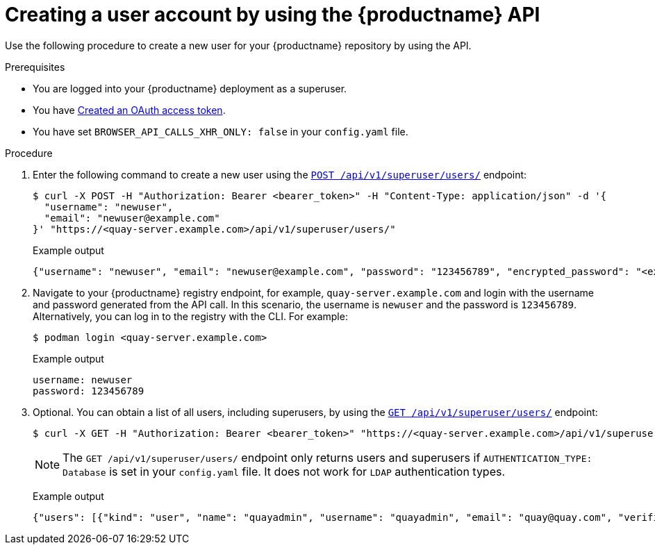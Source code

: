 // module included in the following assemblies:

// * use_quay/master.adoc

// Needs updated when v2 UI panel is available

:_content-type: CONCEPT
[id="creating-user-account-quay-api"]
= Creating a user account by using the {productname} API

Use the following procedure to create a new user for your {productname} repository by using the API.

.Prerequisites

* You are logged into your {productname} deployment as a superuser.
* You have link:https://access.redhat.com/documentation/en-us/red_hat_quay/{producty}/html-single/red_hat_quay_api_reference/index#creating-oauth-access-token[Created an OAuth access token].
* You have set `BROWSER_API_CALLS_XHR_ONLY: false` in your `config.yaml` file.

.Procedure

. Enter the following command to create a new user using the link:https://docs.redhat.com/en/documentation/red_hat_quay/{producty}/html-single/red_hat_quay_api_reference/index#createinstalluser[`POST /api/v1/superuser/users/`] endpoint:
+
[source,terminal]
----
$ curl -X POST -H "Authorization: Bearer <bearer_token>" -H "Content-Type: application/json" -d '{
  "username": "newuser",
  "email": "newuser@example.com"
}' "https://<quay-server.example.com>/api/v1/superuser/users/"
----
+
Example output
+
[source,terminal]
----
{"username": "newuser", "email": "newuser@example.com", "password": "123456789", "encrypted_password": "<example_encrypted_password>/JKY9pnDcsw="}
----

. Navigate to your {productname} registry endpoint, for example, `quay-server.example.com` and login with the username and password generated from the API call. In this scenario, the username is `newuser` and the password is `123456789`. Alternatively, you can log in to the registry with the CLI. For example:
+
[source,terminal]
----
$ podman login <quay-server.example.com>
----
+
.Example output
+
[source,terminal]
----
username: newuser
password: 123456789
----

. Optional. You can obtain a list of all users, including superusers, by using the link:https://docs.redhat.com/en/documentation/red_hat_quay/{producty}/html-single/red_hat_quay_api_reference/index#listallusers[`GET /api/v1/superuser/users/`] endpoint:
+
[source,terminal]
----
$ curl -X GET -H "Authorization: Bearer <bearer_token>" "https://<quay-server.example.com>/api/v1/superuser/users/"
----
+
[NOTE]
====
The `GET /api/v1/superuser/users/` endpoint only returns users and superusers if `AUTHENTICATION_TYPE: Database` is set in your `config.yaml` file. It does not work for `LDAP` authentication types.
====
+
Example output
+
[source,terminal]
----
{"users": [{"kind": "user", "name": "quayadmin", "username": "quayadmin", "email": "quay@quay.com", "verified": true, "avatar": {"name": "quayadmin", "hash": "b28d563a6dc76b4431fc7b0524bbff6b810387dac86d9303874871839859c7cc", "color": "#17becf", "kind": "user"}, "super_user": true, "enabled": true}, {"kind": "user", "name": "newuser", "username": "newuser", "email": "newuser@example.com", "verified": true, "avatar": {"name": "newuser", "hash": "f338a2c83bfdde84abe2d3348994d70c34185a234cfbf32f9e323e3578e7e771", "color": "#9edae5", "kind": "user"}, "super_user": false, "enabled": true}]}
----